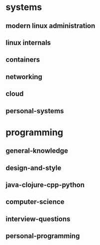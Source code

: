 * systems
** modern linux administration
** linux internals
** containers
** networking
** cloud
** personal-systems
* programming
** general-knowledge
** design-and-style
** java-clojure-cpp-python
** computer-science
** interview-questions
** personal-programming
